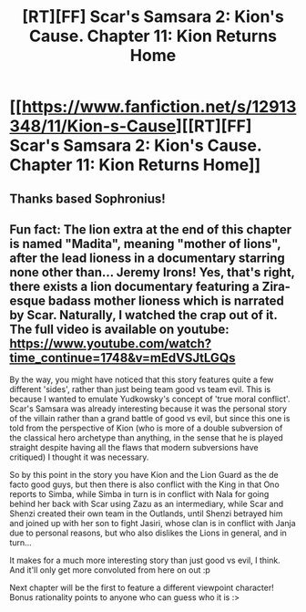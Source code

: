 #+TITLE: [RT][FF] Scar's Samsara 2: Kion's Cause. Chapter 11: Kion Returns Home

* [[https://www.fanfiction.net/s/12913348/11/Kion-s-Cause][[RT][FF] Scar's Samsara 2: Kion's Cause. Chapter 11: Kion Returns Home]]
:PROPERTIES:
:Author: Sophronius
:Score: 10
:DateUnix: 1528222946.0
:DateShort: 2018-Jun-05
:END:

** Thanks based Sophronius!
:PROPERTIES:
:Author: darkflagrance
:Score: 2
:DateUnix: 1528235920.0
:DateShort: 2018-Jun-06
:END:


** Fun fact: The lion extra at the end of this chapter is named "Madita", meaning "mother of lions", after the lead lioness in a documentary starring none other than... Jeremy Irons! Yes, that's right, there exists a lion documentary featuring a Zira-esque badass mother lioness which is narrated by Scar. Naturally, I watched the crap out of it. The full video is available on youtube: [[https://www.youtube.com/watch?time_continue=1748&v=mEdVSJtLGQs]]

By the way, you might have noticed that this story features quite a few different 'sides', rather than just being team good vs team evil. This is because I wanted to emulate Yudkowsky's concept of 'true moral conflict'. Scar's Samsara was already interesting because it was the personal story of the villain rather than a grand battle of good vs evil, but since this one is told from the perspective of Kion (who is more of a double subversion of the classical hero archetype than anything, in the sense that he is played straight despite having all the flaws that modern subversions have critiqued) I thought it was necessary.

So by this point in the story you have Kion and the Lion Guard as the de facto good guys, but then there is also conflict with the King in that Ono reports to Simba, while Simba in turn is in conflict with Nala for going behind her back with Scar using Zazu as an intermediary, while Scar and Shenzi created their own team in the Outlands, until Shenzi betrayed him and joined up with her son to fight Jasiri, whose clan is in conflict with Janja due to personal reasons, but who also dislikes the Lions in general, and in turn...

It makes for a much more interesting story than just good vs evil, I think. And it'll only get more convoluted from here on out :p

Next chapter will be the first to feature a different viewpoint character! Bonus rationality points to anyone who can guess who it is :>
:PROPERTIES:
:Author: Sophronius
:Score: 1
:DateUnix: 1528281989.0
:DateShort: 2018-Jun-06
:END:
